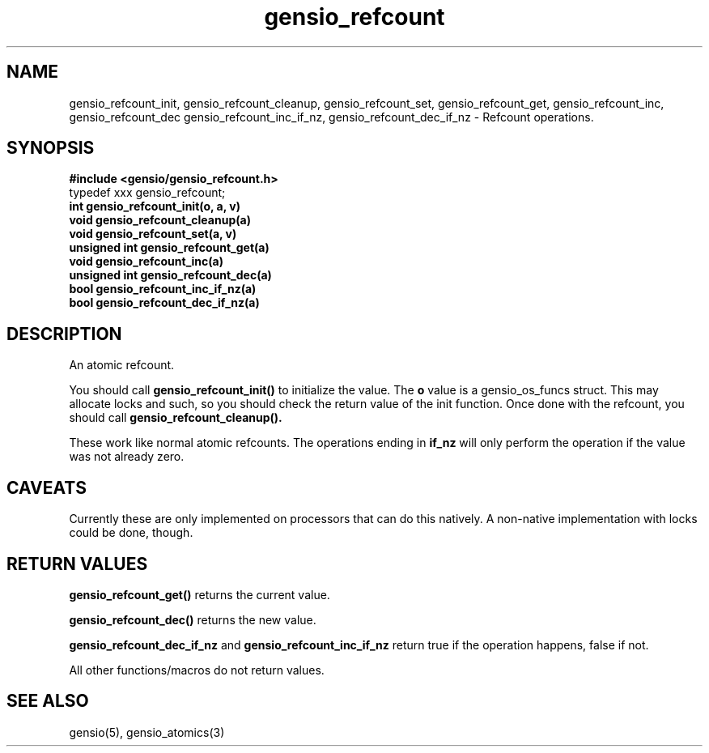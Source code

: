 .TH gensio_refcount 3 "04 Jan 2025"
.SH NAME
gensio_refcount_init, gensio_refcount_cleanup, gensio_refcount_set,
gensio_refcount_get, gensio_refcount_inc, gensio_refcount_dec
gensio_refcount_inc_if_nz, gensio_refcount_dec_if_nz
\- Refcount operations.
.SH "SYNOPSIS"
.B #include <gensio/gensio_refcount.h>
.br
typedef xxx gensio_refcount;
.br
.TP 20
.B int gensio_refcount_init(o, a, v)
.TP 20
.B void gensio_refcount_cleanup(a)
.TP 20
.B void gensio_refcount_set(a, v)
.TP 20
.B unsigned int gensio_refcount_get(a)
.TP 20
.B void gensio_refcount_inc(a)
.TP 20
.B unsigned int gensio_refcount_dec(a)
.TP 20
.B bool gensio_refcount_inc_if_nz(a)
.TP 20
.B bool gensio_refcount_dec_if_nz(a)
.SH "DESCRIPTION"
An atomic refcount.

You should call
.B gensio_refcount_init()
to initialize the value.  The
.B o
value is a gensio_os_funcs struct.  This may allocate locks and such,
so you should check the return value of the init function.  Once done
with the refcount, you should call
.B gensio_refcount_cleanup().

These work like normal atomic refcounts.  The operations ending in
.B if_nz
will only perform the operation if the value was not already zero.
.SH "CAVEATS"
Currently these are only implemented on processors that can do this
natively.  A non-native implementation with locks could be done,
though.
.SH "RETURN VALUES"
.B gensio_refcount_get()
returns the current value.

.B gensio_refcount_dec()
returns the new value.

.B gensio_refcount_dec_if_nz
and
.B gensio_refcount_inc_if_nz
return true if the operation happens, false if not.

All other functions/macros do not return values.
.SH "SEE ALSO"
gensio(5), gensio_atomics(3)

